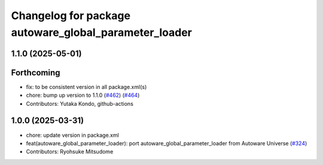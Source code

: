 ^^^^^^^^^^^^^^^^^^^^^^^^^^^^^^^^^^^^^^^^^^^^^^^^^^^^^^
Changelog for package autoware_global_parameter_loader
^^^^^^^^^^^^^^^^^^^^^^^^^^^^^^^^^^^^^^^^^^^^^^^^^^^^^^

1.1.0 (2025-05-01)
------------------

Forthcoming
-----------
* fix: to be consistent version in all package.xml(s)
* chore: bump up version to 1.1.0 (`#462 <https://github.com/autowarefoundation/autoware_core/issues/462>`_) (`#464 <https://github.com/autowarefoundation/autoware_core/issues/464>`_)
* Contributors: Yutaka Kondo, github-actions

1.0.0 (2025-03-31)
------------------
* chore: update version in package.xml
* feat(autoware_global_parameter_loader): port autoware_global_parameter_loader from Autoware Universe (`#324 <https://github.com/autowarefoundation/autoware_core/issues/324>`_)
* Contributors: Ryohsuke Mitsudome
